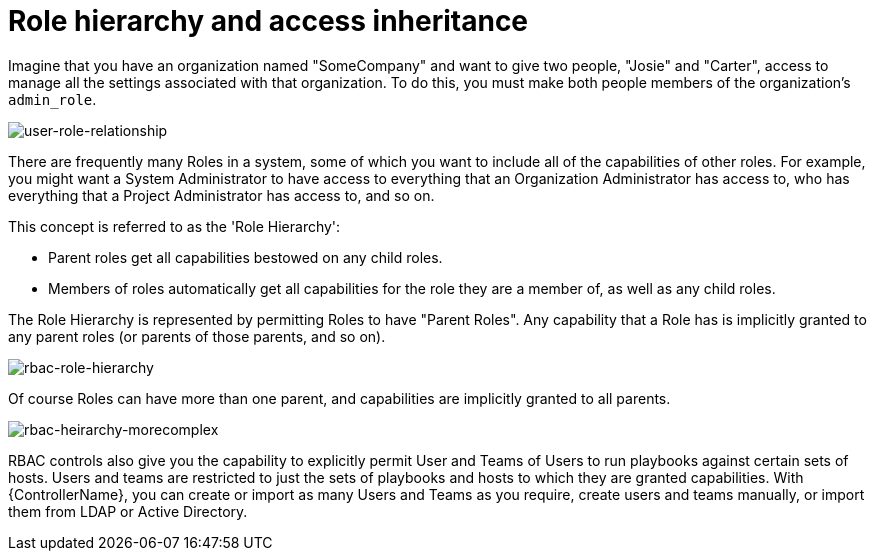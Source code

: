 [id="con-controller-role-hierarchy"]

= Role hierarchy and access inheritance

Imagine that you have an organization named "SomeCompany" and want to give two people, "Josie" and "Carter", access to manage all the
settings associated with that organization. 
To do this, you must make both people members of the organization's `admin_role`.

image:user-role-relationship.png[user-role-relationship]

There are frequently many Roles in a system, some of which you want to include all of the capabilities of other roles. 
For example, you might want a System Administrator to have access to everything that an Organization Administrator has access to, who has everything that a Project Administrator has access to, and so on.

This concept is referred to as the 'Role Hierarchy':

* Parent roles get all capabilities bestowed on any child roles.
* Members of roles automatically get all capabilities for the role they are a member of, as well as any child roles.

The Role Hierarchy is represented by permitting Roles to have "Parent Roles". 
Any capability that a Role has is implicitly granted to any parent roles (or parents of those parents, and so on).

image:rbac-role-hierarchy.png[rbac-role-hierarchy]

Of course Roles can have more than one parent, and capabilities are implicitly granted to all parents.

image:rbac-heirarchy-morecomplex.png[rbac-heirarchy-morecomplex]

RBAC controls also give you the capability to explicitly permit User and Teams of Users to run playbooks against certain sets of hosts. 
Users and teams are restricted to just the sets of playbooks and hosts to which they are granted capabilities. 
With {ControllerName}, you can create or import as many Users and Teams as you require, create users and teams manually, or import them from LDAP or Active Directory.


